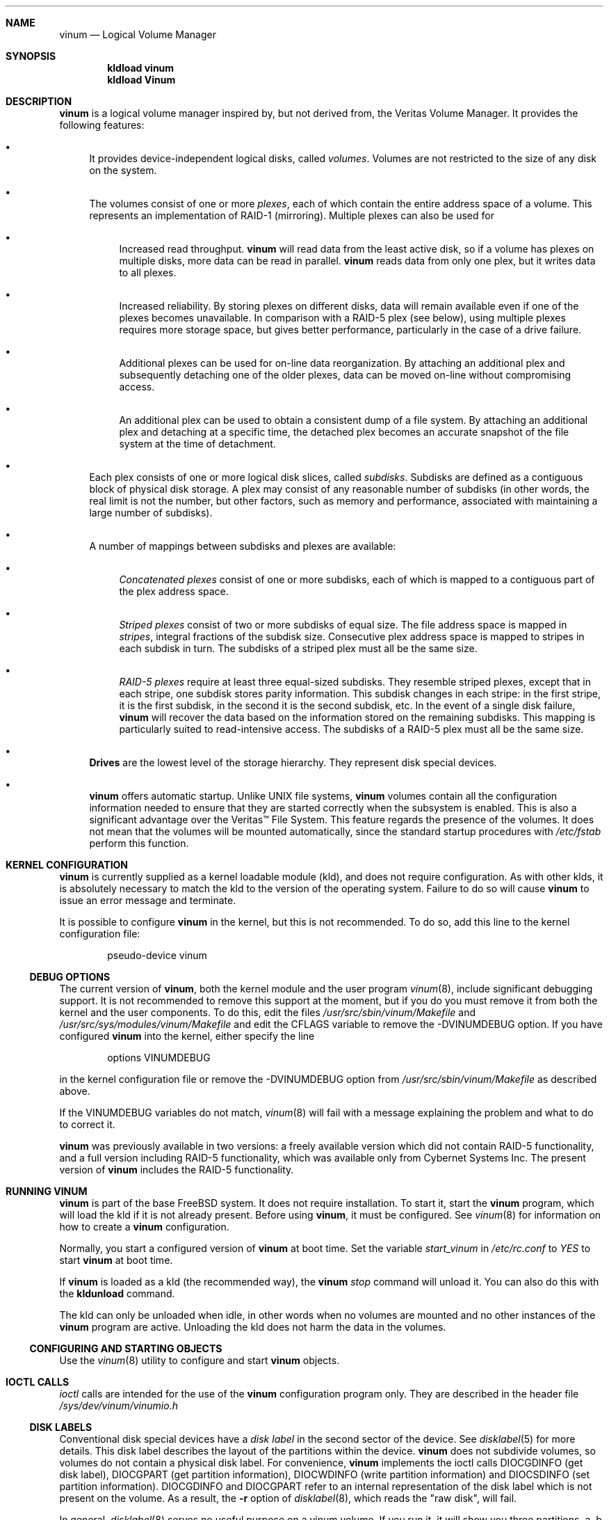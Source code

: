 .\"  Hey, Emacs, edit this file in -*- nroff-fill -*- mode
.\"-
.\" Copyright (c) 1997, 1998
.\"	Nan Yang Computer Services Limited.  All rights reserved.
.\"
.\"  This software is distributed under the so-called ``Berkeley
.\"  License'':
.\"
.\" Redistribution and use in source and binary forms, with or without
.\" modification, are permitted provided that the following conditions
.\" are met:
.\" 1. Redistributions of source code must retain the above copyright
.\"    notice, this list of conditions and the following disclaimer.
.\" 2. Redistributions in binary form must reproduce the above copyright
.\"    notice, this list of conditions and the following disclaimer in the
.\"    documentation and/or other materials provided with the distribution.
.\" 3. All advertising materials mentioning features or use of this software
.\"    must display the following acknowledgement:
.\"	This product includes software developed by Nan Yang Computer
.\"      Services Limited.
.\" 4. Neither the name of the Company nor the names of its contributors
.\"    may be used to endorse or promote products derived from this software
.\"    without specific prior written permission.
.\"  
.\" This software is provided ``as is'', and any express or implied
.\" warranties, including, but not limited to, the implied warranties of
.\" merchantability and fitness for a particular purpose are disclaimed.
.\" In no event shall the company or contributors be liable for any
.\" direct, indirect, incidental, special, exemplary, or consequential
.\" damages (including, but not limited to, procurement of substitute
.\" goods or services; loss of use, data, or profits; or business
.\" interruption) however caused and on any theory of liability, whether
.\" in contract, strict liability, or tort (including negligence or
.\" otherwise) arising in any way out of the use of this software, even if
.\" advised of the possibility of such damage.
.\"
.\" $FreeBSD$
.\"
.Dd 5 October 1999
.Dt vinum 4
.Sh NAME
.Nm vinum
.Nd Logical Volume Manager
.Sh SYNOPSIS
.Cd "kldload vinum"
.Cd "kldload Vinum"
.Sh DESCRIPTION
.Nm
is a logical volume manager inspired by, but not derived from, the Veritas
Volume Manager.  It provides the following features:
.Bl -bullet
.It
It provides device-independent logical disks, called \fIvolumes\fP.  Volumes are
not restricted to the size of any disk on the system.
.It
The volumes consist of one or more \fIplexes\fP, each of which contain the
entire address space of a volume.  This represents an implementation of RAID-1
(mirroring).  Multiple plexes can also be used for
.\" XXX What about sparse plexes?  Do we want them?
.if t .sp
.Bl -bullet
.It
Increased read throughput.
.Nm
will read data from the least active disk, so if a volume has plexes on multiple
disks, more data can be read in parallel.
.Nm
reads data from only one plex, but it writes data to all plexes.
.It
Increased reliability.  By storing plexes on different disks, data will remain
available even if one of the plexes becomes unavailable.  In comparison with a
RAID-5 plex (see below), using multiple plexes requires more storage space, but
gives better performance, particularly in the case of a drive failure.
.It
Additional plexes can be used for on-line data reorganization.  By attaching an
additional plex and subsequently detaching one of the older plexes, data can be
moved on-line without compromising access.
.It
An additional plex can be used to obtain a consistent dump of a file system.  By
attaching an additional plex and detaching at a specific time, the detached plex
becomes an accurate snapshot of the file system at the time of detachment.
.\" Make sure to flush!
.El
.It
Each plex consists of one or more logical disk slices, called \fIsubdisks\fP.
Subdisks are defined as a contiguous block of physical disk storage.  A plex may
consist of any reasonable number of subdisks (in other words, the real limit is
not the number, but other factors, such as memory and performance, associated
with maintaining a large number of subdisks).
.It
A number of mappings between subdisks and plexes are available:
.Bl -bullet
.It
\fIConcatenated plexes\fP\| consist of one or more subdisks, each of which
is mapped to a contiguous part of the plex address space.
.It
\fIStriped plexes\fP\| consist of two or more subdisks of equal size.  The file
address space is mapped in \fIstripes\fP, integral fractions of the subdisk
size.  Consecutive plex address space is mapped to stripes in each subdisk in
.if n turn.
.if t \{\
turn.
.ig
.\" FIXME
.br
.ne 1.5i
.PS
move right 2i
down
SD0: box
SD1: box
SD2: box

"plex 0" at SD0.n+(0,.2)
"subdisk 0" rjust at SD0.w-(.2,0)
"subdisk 1" rjust at SD1.w-(.2,0)
"subdisk 2" rjust at SD2.w-(.2,0)
.PE
..
.\}
The subdisks of a striped plex must all be the same size.
.It
\fIRAID-5 plexes\fP\| require at least three equal-sized subdisks.  They
resemble striped plexes, except that in each stripe, one subdisk stores parity
information.  This subdisk changes in each stripe: in the first stripe, it is the
first subdisk, in the second it is the second subdisk, etc.  In the event of a
single disk failure,
.Nm
will recover the data based on the information stored on the remaining subdisks.
This mapping is particularly suited to read-intensive access.  The subdisks of a
RAID-5 plex must all be the same size.
.\" Make sure to flush!
.El
.It
.Nm Drives
are the lowest level of the storage hierarchy.  They represent disk special
devices.
.It
.Nm
offers automatic startup.  Unlike UNIX file systems,
.Nm
volumes contain all the configuration information needed to ensure that they are
started correctly when the subsystem is enabled.  This is also a significant
advantage over the Veritas\(tm File System.  This feature regards the presence
of the volumes.  It does not mean that the volumes will be mounted
automatically, since the standard startup procedures with
.Pa /etc/fstab 
perform this function.
.El
.Sh KERNEL CONFIGURATION
.Nm
is currently supplied as a kernel loadable module (kld), and does not require
configuration.  As with other klds, it is absolutely necessary to match the kld
to the version of the operating system.  Failure to do so will cause
.Nm
to issue an error message and terminate.
.Pp
It is possible to configure
.Nm
in the kernel, but this is not recommended.  To do so, add this line to the
kernel configuration file:
.Bd -literal -offset indent
pseudo-device	vinum
.Ed
.Pp
.Ss DEBUG OPTIONS
The current version of
.Nm vinum ,
both the kernel module and the user program
.Xr vinum 8 ,
include significant debugging support.  It is not recommended to remove
this support at the moment, but if you do you must remove it from both the
kernel and the user components.  To do this, edit the files
.Pa /usr/src/sbin/vinum/Makefile
and
.Pa /usr/src/sys/modules/vinum/Makefile
and edit the CFLAGS variable to remove the -DVINUMDEBUG option.  If you have
configured
.Nm
into the kernel, either specify the line
.Bd -literal -offset indent
options		VINUMDEBUG
.Ed
.Pp
in the kernel configuration file or remove the -DVINUMDEBUG option from
.Pa /usr/src/sbin/vinum/Makefile
as described above.
.Pp
If the VINUMDEBUG variables do not match,
.Xr vinum 8
will fail with a message
explaining the problem and what to do to correct it.
.Pp
.Nm
was previously available in two versions: a freely available version which did
not contain RAID-5 functionality, and a full version including RAID-5
functionality, which was available only from Cybernet Systems Inc.  The present
version of
.Nm
includes the RAID-5 functionality.
.Sh RUNNING VINUM
.Nm
is part of the base FreeBSD system.  It does not require installation.
To start it, start the
.Nm vinum
program, which will load the kld if it is not already present.
Before using
.Nm vinum ,
it must be configured.  See
.Xr vinum 8
for information on how to create a
.Nm
configuration.
.Pp
Normally, you start a configured version of
.Nm
at boot time.  Set the variable
.Ar start_vinum
in
.Pa /etc/rc.conf
to
.Ar YES
to start
.Nm
at boot time.
.Pp
If
.Nm
is loaded as a kld (the recommended way), the
.Nm vinum Ar stop
command will unload it.  You can also do this with the
.Nm kldunload
command.
.Pp
The kld can only be unloaded when idle, in other words when no volumes are
mounted and no other instances of the
.Nm
program are active.  Unloading the kld does not harm the data in the volumes.
.Ss CONFIGURING AND STARTING OBJECTS
Use the
.Xr vinum 8
utility to configure and start
.Nm 
objects.
.Sh IOCTL CALLS
.Pa ioctl
calls are intended for the use of the
.Nm
configuration program only.  They are described in the header file
.Pa /sys/dev/vinum/vinumio.h
.Ss DISK LABELS
Conventional disk special devices have a
.Em disk label
in the second sector of the device.  See
.Xr disklabel 5
for more details.  This disk label describes the layout of the partitions within
the device.
.Nm
does not subdivide volumes, so volumes do not contain a physical disk label.
For convenience,
.Nm
implements the ioctl calls DIOCGDINFO (get disk label), DIOCGPART (get partition
information), DIOCWDINFO (write partition information) and DIOCSDINFO (set
partition information).  DIOCGDINFO and DIOCGPART refer to an internal
representation of the disk label which is not present on the volume.  As a
result, the
.Fl r
option of
.Xr disklabel 8 ,
which reads the 
.if t ``raw disk'', 
.if n "raw disk", 
will fail.
.Pp
In general, 
.Xr disklabel 8
serves no useful purpose on a vinum volume.  If you run it, it will show you
three partitions, a, b and c, all the same except for the fstype, for example:
.br
.ne 1i
.Bd -literal -offset
3 partitions:
#        size   offset    fstype   [fsize bsize bps/cpg]
  a:     2048        0    4.2BSD     1024  8192     0   # (Cyl.    0 - 0)
  b:     2048        0      swap                        # (Cyl.    0 - 0)
  c:     2048        0    unused        0     0         # (Cyl.    0 - 0)
.Ed
.Pp
.Nm
ignores the DIOCWDINFO and DIOCSDINFO ioctls, since there is nothing to change.
As a result, any attempt to modify the disk label will be silently ignored.
.Sh MAKING FILE SYSTEMS
Since
.Nm
volumes do not contain partitions, the names do not need to conform to the
standard rules for naming disk partitions.  For a physical disk partition, the
last letter of the device name specifies the partition identifier (a to h).
.Nm
volumes need not conform to this convention, but if they do not,
.Nm newfs
will complain that it cannot determine the partition.  To solve this problem,
use the
.Fl v
flag to
.Nm newfs .
For example, if you have a volume
.Pa concat ,
use the following command to create a ufs file system on it:
.Pp
.Bd -literal
  # newfs -v /dev/vinum/rconcat
.Ed
.Pp
As with other file systems, you perform the
.Nm newfs
command on the raw device, not the block device.
.Sh OBJECT NAMING
.Nm
assigns default names to plexes and subdisks, although they may be overridden.
We do not recommend overriding the default names.  Experience with the
.if t Veritas\(tm
.if n Veritas(tm)
volume manager, which allows arbitary naming of objects, has shown that this
flexibility does not bring a significant advantage, and it can cause confusion.
.sp
Names may contain any non-blank character, but it is recommended to restrict
them to letters, digits and the underscore characters.  The names of volumes,
plexes and subdisks may be up to 64 characters long, and the names of drives may
up to 32 characters long.  When choosing volume and plex names, bear in mind
that automatically generated plex and subdisk names are longer than the name
from which they are derived.
.Bl -bullet 
.It
When
.Xr vinum 8
creates or deletes objects, it creates a directory
.Pa /dev/vinum ,
in which it makes device entries for each volume it finds.  It also creates 
subdirectories,
.Pa /dev/vinum/plex ,
.Pa /dev/vinum/sd 
and 
.Pa /dev/vinum/rsd ,
in which it stores device entries for the plexes and subdisks.  
.Pa /dev/vinum/sd
contains block device entries, while
.Pa /dev/vinum/rsd
contains character device entries.  In addition, it creates two more
directories,
.Pa /dev/vinum/vol
and
.Pa /dev/vinum/drive ,
in which it stores hierarchical information for volumes and drives.
.It
In addition,
.Nm
creates three super-devices,
.Pa /dev/vinum/control ,
.Pa /dev/vinum/Control
and
.Pa /dev/vinum/controld .
.Pa /dev/vinum/control
is used by
.Xr vinum 8
when it has been compiled without the VINUMDEBUG option, 
.Pa /dev/vinum/Control
is used by
.Xr vinum 8
when it has been compiled with the VINUMDEBUG option, 
and
.Pa /dev/vinum/controld
is used by the 
.Nm
daemon.  The two control devices for
.Xr vinum 8
are used to synchronize the debug status of kernel and user modules.
.It
Unlike 
.Nm UNIX
drives,
.Nm
volumes are not subdivided into partitions, and thus do not contain a disk
label.  Unfortunately, this confuses a number of utilities, notably
.Nm newfs ,
which normally tries to interpret the last letter of a
.Nm
volume name as a partition identifier.  If you use a volume name which does not
end in the letters
.Ar a
to
.Ar c ,
you must use the
.Fl v 
flag to
.Nm newfs
in order to tell it to ignore this convention.
.\"
.It 
Plexes do not need to be assigned explicit names.  By default, a plex name is
the name of the volume followed by the letters \f(CW.p\fR and the number of the
plex.  For example, the plexes of volume
.Ar vol3
are called
.Ar vol3.p0 ,
.Ar vol3.p1
and so on.  These names can be overridden, but it is not recommended.
.br
.It
Like plexes, subdisks are assigned names automatically, and explicit naming is
discouraged.  A subdisk name is the name of the plex followed by the letters
\f(CW\&.s\fR and a number identifying the subdisk.  For example, the subdisks of
plex
.Ar vol3.p0
are called
.Ar vol3.p0.s0 ,
.Ar vol3.p0.s1
and so on.
.br
.It
By contrast, 
.Nm drives
must be named.  This makes it possible to move a drive to a different location
and still recognize it automatically.  Drive names may be up to 32 characters
long.
.El
.Pp
EXAMPLE
.Pp
Assume the 
.Nm
objects described in the section CONFIGURATION FILE in
.Xr vinum 8 .
The directory
.Ar /dev/vinum
looks like:
.Bd -literal -offset indent
# ls -lR /dev/vinum/ /dev/rvinum
total 5
brwxr-xr--  1 root  wheel   25,   2 Mar 30 16:08 concat
brwx------  1 root  wheel   25, 0x40000000 Mar 30 16:08 control
brwx------  1 root  wheel   25, 0x40000001 Mar 30 16:08 controld
drwxrwxrwx  2 root  wheel       512 Mar 30 16:08 drive
drwxrwxrwx  2 root  wheel       512 Mar 30 16:08 plex
drwxrwxrwx  2 root  wheel       512 Mar 30 16:08 rvol
drwxrwxrwx  2 root  wheel       512 Mar 30 16:08 sd
brwxr-xr--  1 root  wheel   25,   3 Mar 30 16:08 strcon
brwxr-xr--  1 root  wheel   25,   1 Mar 30 16:08 stripe
brwxr-xr--  1 root  wheel   25,   0 Mar 30 16:08 tinyvol
drwxrwxrwx  7 root  wheel       512 Mar 30 16:08 vol
brwxr-xr--  1 root  wheel   25,   4 Mar 30 16:08 vol5

/dev/vinum/drive:
total 0
brw-r-----  1 root  operator    4,  15 Oct 21 16:51 drive2
brw-r-----  1 root  operator    4,  31 Oct 21 16:51 drive4

/dev/vinum/plex:
total 0
brwxr-xr--  1 root  wheel   25, 0x10000002 Mar 30 16:08 concat.p0
brwxr-xr--  1 root  wheel   25, 0x10010002 Mar 30 16:08 concat.p1
brwxr-xr--  1 root  wheel   25, 0x10000003 Mar 30 16:08 strcon.p0
brwxr-xr--  1 root  wheel   25, 0x10010003 Mar 30 16:08 strcon.p1
brwxr-xr--  1 root  wheel   25, 0x10000001 Mar 30 16:08 stripe.p0
brwxr-xr--  1 root  wheel   25, 0x10000000 Mar 30 16:08 tinyvol.p0
brwxr-xr--  1 root  wheel   25, 0x10000004 Mar 30 16:08 vol5.p0
brwxr-xr--  1 root  wheel   25, 0x10010004 Mar 30 16:08 vol5.p1

/dev/vinum/rvol:
total 0
crwxr-xr--  1 root  wheel   91,   2 Mar 30 16:08 concat
crwxr-xr--  1 root  wheel   91,   3 Mar 30 16:08 strcon
crwxr-xr--  1 root  wheel   91,   1 Mar 30 16:08 stripe
crwxr-xr--  1 root  wheel   91,   0 Mar 30 16:08 tinyvol
crwxr-xr--  1 root  wheel   91,   4 Mar 30 16:08 vol5

/dev/vinum/sd:
total 0
brwxr-xr--  1 root  wheel   25, 0x20000002 Mar 30 16:08 concat.p0.s0
brwxr-xr--  1 root  wheel   25, 0x20100002 Mar 30 16:08 concat.p0.s1
brwxr-xr--  1 root  wheel   25, 0x20010002 Mar 30 16:08 concat.p1.s0
brwxr-xr--  1 root  wheel   25, 0x20000003 Mar 30 16:08 strcon.p0.s0
brwxr-xr--  1 root  wheel   25, 0x20100003 Mar 30 16:08 strcon.p0.s1
brwxr-xr--  1 root  wheel   25, 0x20010003 Mar 30 16:08 strcon.p1.s0
brwxr-xr--  1 root  wheel   25, 0x20110003 Mar 30 16:08 strcon.p1.s1
brwxr-xr--  1 root  wheel   25, 0x20000001 Mar 30 16:08 stripe.p0.s0
brwxr-xr--  1 root  wheel   25, 0x20100001 Mar 30 16:08 stripe.p0.s1
brwxr-xr--  1 root  wheel   25, 0x20000000 Mar 30 16:08 tinyvol.p0.s0
brwxr-xr--  1 root  wheel   25, 0x20100000 Mar 30 16:08 tinyvol.p0.s1
brwxr-xr--  1 root  wheel   25, 0x20000004 Mar 30 16:08 vol5.p0.s0
brwxr-xr--  1 root  wheel   25, 0x20100004 Mar 30 16:08 vol5.p0.s1
brwxr-xr--  1 root  wheel   25, 0x20010004 Mar 30 16:08 vol5.p1.s0
brwxr-xr--  1 root  wheel   25, 0x20110004 Mar 30 16:08 vol5.p1.s1

/dev/vinum/vol:
total 5
brwxr-xr--  1 root  wheel   25,   2 Mar 30 16:08 concat
drwxr-xr-x  4 root  wheel       512 Mar 30 16:08 concat.plex
brwxr-xr--  1 root  wheel   25,   3 Mar 30 16:08 strcon
drwxr-xr-x  4 root  wheel       512 Mar 30 16:08 strcon.plex
brwxr-xr--  1 root  wheel   25,   1 Mar 30 16:08 stripe
drwxr-xr-x  3 root  wheel       512 Mar 30 16:08 stripe.plex
brwxr-xr--  1 root  wheel   25,   0 Mar 30 16:08 tinyvol
drwxr-xr-x  3 root  wheel       512 Mar 30 16:08 tinyvol.plex
brwxr-xr--  1 root  wheel   25,   4 Mar 30 16:08 vol5
drwxr-xr-x  4 root  wheel       512 Mar 30 16:08 vol5.plex

/dev/vinum/vol/concat.plex:
total 2
brwxr-xr--  1 root  wheel   25, 0x10000002 Mar 30 16:08 concat.p0
drwxr-xr-x  2 root  wheel       512 Mar 30 16:08 concat.p0.sd
brwxr-xr--  1 root  wheel   25, 0x10010002 Mar 30 16:08 concat.p1
drwxr-xr-x  2 root  wheel       512 Mar 30 16:08 concat.p1.sd

/dev/vinum/vol/concat.plex/concat.p0.sd:
total 0
brwxr-xr--  1 root  wheel   25, 0x20000002 Mar 30 16:08 concat.p0.s0
brwxr-xr--  1 root  wheel   25, 0x20100002 Mar 30 16:08 concat.p0.s1

/dev/vinum/vol/concat.plex/concat.p1.sd:
total 0
brwxr-xr--  1 root  wheel   25, 0x20010002 Mar 30 16:08 concat.p1.s0

/dev/vinum/vol/strcon.plex:
total 2
brwxr-xr--  1 root  wheel   25, 0x10000003 Mar 30 16:08 strcon.p0
drwxr-xr-x  2 root  wheel       512 Mar 30 16:08 strcon.p0.sd
brwxr-xr--  1 root  wheel   25, 0x10010003 Mar 30 16:08 strcon.p1
drwxr-xr-x  2 root  wheel       512 Mar 30 16:08 strcon.p1.sd

/dev/vinum/vol/strcon.plex/strcon.p0.sd:
total 0
brwxr-xr--  1 root  wheel   25, 0x20000003 Mar 30 16:08 strcon.p0.s0
brwxr-xr--  1 root  wheel   25, 0x20100003 Mar 30 16:08 strcon.p0.s1

/dev/vinum/vol/strcon.plex/strcon.p1.sd:
total 0
brwxr-xr--  1 root  wheel   25, 0x20010003 Mar 30 16:08 strcon.p1.s0
brwxr-xr--  1 root  wheel   25, 0x20110003 Mar 30 16:08 strcon.p1.s1

/dev/vinum/vol/stripe.plex:
total 1
brwxr-xr--  1 root  wheel   25, 0x10000001 Mar 30 16:08 stripe.p0
drwxr-xr-x  2 root  wheel       512 Mar 30 16:08 stripe.p0.sd

/dev/vinum/vol/stripe.plex/stripe.p0.sd:
total 0
brwxr-xr--  1 root  wheel   25, 0x20000001 Mar 30 16:08 stripe.p0.s0
brwxr-xr--  1 root  wheel   25, 0x20100001 Mar 30 16:08 stripe.p0.s1

/dev/vinum/vol/tinyvol.plex:
total 1
brwxr-xr--  1 root  wheel   25, 0x10000000 Mar 30 16:08 tinyvol.p0
drwxr-xr-x  2 root  wheel       512 Mar 30 16:08 tinyvol.p0.sd

/dev/vinum/vol/tinyvol.plex/tinyvol.p0.sd:
total 0
brwxr-xr--  1 root  wheel   25, 0x20000000 Mar 30 16:08 tinyvol.p0.s0
brwxr-xr--  1 root  wheel   25, 0x20100000 Mar 30 16:08 tinyvol.p0.s1

/dev/vinum/vol/vol5.plex:
total 2
brwxr-xr--  1 root  wheel   25, 0x10000004 Mar 30 16:08 vol5.p0
drwxr-xr-x  2 root  wheel       512 Mar 30 16:08 vol5.p0.sd
brwxr-xr--  1 root  wheel   25, 0x10010004 Mar 30 16:08 vol5.p1
drwxr-xr-x  2 root  wheel       512 Mar 30 16:08 vol5.p1.sd

/dev/vinum/vol/vol5.plex/vol5.p0.sd:
total 0
brwxr-xr--  1 root  wheel   25, 0x20000004 Mar 30 16:08 vol5.p0.s0
brwxr-xr--  1 root  wheel   25, 0x20100004 Mar 30 16:08 vol5.p0.s1

/dev/vinum/vol/vol5.plex/vol5.p1.sd:
total 0
brwxr-xr--  1 root  wheel   25, 0x20010004 Mar 30 16:08 vol5.p1.s0
brwxr-xr--  1 root  wheel   25, 0x20110004 Mar 30 16:08 vol5.p1.s1

/dev/rvinum:
crwxr-xr--  1 root  wheel   91,   2 Mar 30 16:08 rconcat
crwxr-xr--  1 root  wheel   91,   3 Mar 30 16:08 rstrcon
crwxr-xr--  1 root  wheel   91,   1 Mar 30 16:08 rstripe
crwxr-xr--  1 root  wheel   91,   0 Mar 30 16:08 rtinyvol
crwxr-xr--  1 root  wheel   91,   4 Mar 30 16:08 rvol5
.Ed
.Pp
In the case of unattached plexes and subdisks, the naming is reversed.  Subdisks
are named after the disk on which they are located, and plexes are named after
the subdisk.  
.\" XXX
.Nm This mapping is still to be determined.
.Ss OBJECT STATES
.Pp
Each
.Nm
object has a \fIstate\fR associated with it. 
.Nm
uses this state to determine the handling of the object.
.Pp
.Ss VOLUME STATES
Volumes may have the following states:
.sp
.Bl -hang -width 14n
.It Li down
The volume is completely inaccessible.
.It Li up
The volume is up and at least partially functional.  Not all plexes may be
available.
.El
.Ss "PLEX STATES"
Plexes may have the following states:
.sp
.ne 1i
.Bl -hang -width 14n
.It Li referenced
A plex entry which has been referenced as part of a volume, but which is
currently not known.
.It Li faulty
A plex which has gone completely down because of I/O errors.
.It Li down
A plex which has been taken down by the administrator.
.It Li initializing
A plex which is being initialized.
.sp
The remaining states represent plexes which are at least partially up.
.It Li corrupt
A plex entry which is at least partially up.  Not all subdisks are available,
and an inconsistency has occurred.  If no other plex is uncorrupted, the volume
is no longer consistent.
.It Li degraded
A RAID-5 plex entry which is accessible, but one subdisk is down, requiring
recovery for many I/O requests.
.It Li flaky
A plex which is really up, but which has a reborn subdisk which we don't
completely trust, and which we don't want to read if we can avoid it.
.It Li up
A plex entry which is completely up.  All subdisks are up.
.El
.sp 2v
.Ss "SUBDISK STATES"
Subdisks can have the following states:
.sp
.ne 1i
.Bl -hang -width 14n
.It Li empty
A subdisk entry which has been created completely.  All fields are correct, and
the disk has been updated, but the on the disk is not valid.
.It Li referenced
A subdisk entry which has been referenced as part of a plex, but which is
currently not known.
.It Li initializing
A subdisk entry which has been created completely and which is currently being
initialized.
.sp
The following states represent invalid data.
.It Li obsolete
A subdisk entry which has been created completely.  All fields are correct, the
config on disk has been updated, and the data was valid, but since then the
drive has been taken down, and as a result updates have been missed.
.It Li stale
A subdisk entry which has been created completely.  All fields are correct, the
disk has been updated, and the data was valid, but since then the drive has been
crashed and updates have been lost.
.sp
The following states represent valid, inaccessible data.
.It Li crashed
A subdisk entry which has been created completely.  All fields are correct, the
disk has been updated, and the data was valid, but since then the drive has gone
down.  No attempt has been made to write to the subdisk since the crash, so the
data is valid.
.It Li down
A subdisk entry which was up, which contained valid data, and which was taken
down by the administrator.  The data is valid.
.It Li reviving
The subdisk is currently in the process of being revived.  We can write but not
read.
.sp
The following states represent accessible subdisks with valid data.
.It Li reborn
A subdisk entry which has been created completely.  All fields are correct, the
disk has been updated, and the data was valid, but since then the drive has gone
down and up again.  No updates were lost, but it is possible that the subdisk
has been damaged.  We won't read from this subdisk if we have a choice.  If this
is the only subdisk which covers this address space in the plex, we set its
state to up under these circumstances, so this status implies that there is
another subdisk to fulfil the request.
.It Li up
A subdisk entry which has been created completely.  All fields are correct, the
disk has been updated, and the data is valid.
.El
.sp 2v
.Ss "DRIVE STATES"
Drives can have the following states:
.sp
.ne 1i
.Bl -hang -width 14n
.It Li referenced
At least one subdisk refers to the drive, but it is not currently accessible to
the system.  No device name is known.
.It Li down
The drive is not accessible.
.It Li up
The drive is up and running.
.El
.sp 2v
.Sh BUGS
.Bl -enum
.It
.Nm
is a new product.  Bugs can be expected.  The configuration mechanism is not yet
fully functional.  If you have difficulties, please look at the section
DEBUGGING PROBLEMS WITH VINUM before reporting problems.
.It
Kernels with the
.Nm
pseudo-device appear to work, but are not supported.  If you have trouble with
this configuration, please first replace the kernel with a non-Vinum
kernel and test with the kld module.
.It
Detection of differences between the version of the kernel and the kld is not
yet implemented.
.It
The RAID-5 functionality is new in FreeBSD 3.3.  Some problems have been
reported with 
.Nm
in combination with soft updates, but these are not reproducible on all
systems.  If you are planning to use
.Nm
in a production environment, please test carefully.
.El
.Sh DEBUGGING PROBLEMS WITH VINUM
.Pp
Solving problems with
.Nm
can be a difficult affair.  This section suggests some approaches.
.Ss Configuration problems
.Pp
It is relatively easy (too easy) to run into problems with the
.Nm
configuration.  If you do, the first thing you should do is stop configuration
updates:
.if t .ps -3
.if t .vs -3
.Bd -literal
# vinum setdaemon 4
.Ed
.if t .vs
.if t .ps
.Pp
This will stop updates and any further corruption of the on-disk configuration.
.Pp
Next, look at the on-disk configuration, using a Bourne-style shell:
.if t .ps -3
.if t .vs -3
.Bd -literal
# rm -f log
# for i in /dev/da0s1h /dev/da1s1h /dev/da2s1h /dev/da3s1h; do
    (dd if=$i skip=8 count=6|tr -d '\e000-\e011\e200-\e377'; echo) >> log
  done
.Ed
.if t .vs
.if t .ps
.Pp
The names of the devices are the names of all
.Nm
slices.  The file
.Pa log
should then contain something like this:
.if t .ps -3
.if t .vs -3
.Bd -literal
IN VINOpanic.lemis.comdrive1}6E7~^K6T^Yfoovolume obj state up
volume src state up
volume raid state down
volume r state down
volume foo state up
plex name obj.p0 state corrupt org concat vol obj
plex name obj.p1 state corrupt org striped 128b vol obj
plex name src.p0 state corrupt org striped 128b vol src
plex name src.p1 state up org concat vol src
plex name raid.p0 state faulty org disorg vol raid
plex name r.p0 state faulty org disorg vol r
plex name foo.p0 state up org concat vol foo
plex name foo.p1 state faulty org concat vol foo
sd name obj.p0.s0 drive drive2 plex obj.p0 state reborn len 409600b driveoffset 265b plexoffset 0b
sd name obj.p0.s1 drive drive4 plex obj.p0 state up len 409600b driveoffset 265b plexoffset 409600b
sd name obj.p1.s0 drive drive1 plex obj.p1 state up len 204800b driveoffset 265b plexoffset 0b
sd name obj.p1.s1 drive drive2 plex obj.p1 state reborn len 204800b driveoffset 409865b plexoffset 128b
sd name obj.p1.s2 drive drive3 plex obj.p1 state up len 204800b driveoffset 265b plexoffset 256b
sd name obj.p1.s3 drive drive4 plex obj.p1 state up len 204800b driveoffset 409865b plexoffset 384b
.Ed
.if t .vs
.if t .ps
.Pp
The first line contains the
.Nm 
label and must start with the text
.Li IN VINO.
It also contains the name of the system.  The exact definition is contained in 
.Pa /usr/src/sys/dev/vinum/vinumvar.h.
The saved configuration starts in the middle of the line with the text
.Li volume obj state up
and starts in sector 9 of the disk.
The rest of the output shows the remainder of the  on-disk configuration.  It
may be necessary to increase the
.Ar count
argument of
.Cm dd
in order to see the complete configuration.
.Pp
The configuration on all disks should be the same.  If this is not the case,
please report the problem with the exact contents of the file
.Pa log .
There is probably little that can be done to recover the on-disk configuration,
but if you keep a copy of the files used to create the objects, you should be
able to re-create them.  The
.Cm create
command does not change the subdisk data, so this will not cause data
corruption.  You may need to use the
.Cm resetconfig
command if you have this kind of trouble.
.Ss Kernel Panics
.Pp
In order to analyse a panic which you suspect comes from
.Nm
you will need to build a debug kernel.  See the online handbook at 
.Pa /usr/share/doc/handbook/kerneldebug.html 
(if installed) or
.Pa http://www.FreeBSD.org/handbook/kerneldebug.html  
for more details of how to do this.
.Pp
Perform the following steps to analyse a
.Nm
problem:
.Bl -enum
.It
Copy the files
.Pa /usr/src/sys/modules/vinum/.gdbinit.crash ,
.Pa /usr/src/sys/modules/vinum/.gdbinit.kernel ,
.Pa /usr/src/sys/modules/vinum/.gdbinit.serial ,
.Pa /usr/src/sys/modules/vinum/.gdbinit.vinum 
and
.Pa /usr/src/sys/modules/vinum/.gdbinit.vinum.paths
to the directory in which you will be performing the analysis, typically
.Pa /var/crash .
.It
Make sure that you build the
.Nm 
module with debugging information.  The standard
.Pa Makefile
builds a module with debugging symbols by default.  If the version of
.Nm
in
.Pa /modules
does not contain symbols, you will not get an error message, but the stack trace
will not show the symbols.  Check the module before starting
.Nm gdb :
.Bd -literal
$ file /modules/vinum.ko 
/modules/vinum.ko: ELF 32-bit LSB shared object, Intel 80386, 
  version 1 (FreeBSD), not stripped
.Ed
.Pp
If the output shows that
.Pa /modules/vinum.ko
is stripped, you will have to find a version which is not.  Usually this will be
either in
.Pa /usr/obj/sys/modules/vinum/vinum.ko
(if you have built
.Nm
with a
.Ar make world )
or
.Pa /usr/src/sys/modules/vinum/vinum.ko
(if you have built
.Nm
in this directory).  Modify the file
.Pa .gdbinit.vinum.paths
accordingly.
.It
Either take a dump or use remote serial
.Cm gdb
to analyse the problem.  To analyse a dump, say
.Pa /var/crash/vmcore.5 ,
link 
.Pa /var/crash/.gdbinit.crash
to 
.Pa /var/crash/.gdbinit
and enter:
.Bd -literal
# cd /var/crash
# gdb -k kernel.debug vmcore.5
.Ed
.Pp
This example assumes that you have installed the correct debug kernel at
.Pa /var/crash/kernel.debug .
If not, substitute the correct name of the debug kernel.
.Pp
To perform remote serial debugging, 
link 
.Pa /var/crash/.gdbinit.serial
to 
.Pa /var/crash/.gdbinit and enter
.Bd -literal
# cd /var/crash
# gdb -k kernel.debug
.Ed
.Pp
In this case, the 
.Pa .gdbinit
file performs the functions necessary to establish connection.  The remote
machine must already be in debug mode: enter the kernel debugger and select
.Nm gdb .
The serial
.Pa .gdbinit
file expects the serial connection to run at 38400 bits per second; if you run
at a different speed, edit the file accordingly (look for the
.Ar remotebaud
specification).
.Pp
The following example shows a remote debugging session using the
.Ar debug
command of
.Xr vinum 8 :
.if t .ps -3
.if t .vs -3
.Bd -literal
GDB 4.16 (i386-unknown-freebsd), Copyright 1996 Free Software Foundation, Inc.
Debugger (msg=0xf1093174 "vinum debug") at ../../i386/i386/db_interface.c:318
318                 in_Debugger = 0;
#1  0xf108d9bc in vinumioctl (dev=0x40001900, cmd=0xc008464b, data=0xf6dedee0 "",
    flag=0x3, p=0xf68b7940) at 
    /usr/src/sys/modules/Vinum/../../dev/Vinum/vinumioctl.c:102
102             Debugger ("vinum debug");
(kgdb) bt
#0  Debugger (msg=0xf0f661ac "vinum debug") at ../../i386/i386/db_interface.c:318
#1  0xf0f60a7c in vinumioctl (dev=0x40001900, cmd=0xc008464b, data=0xf6923ed0 "", 
      flag=0x3, p=0xf688e6c0) at 
      /usr/src/sys/modules/vinum/../../dev/vinum/vinumioctl.c:109
#2  0xf01833b7 in spec_ioctl (ap=0xf6923e0c) at ../../miscfs/specfs/spec_vnops.c:424
#3  0xf0182cc9 in spec_vnoperate (ap=0xf6923e0c) at ../../miscfs/specfs/spec_vnops.c:129
#4  0xf01eb3c1 in ufs_vnoperatespec (ap=0xf6923e0c) at ../../ufs/ufs/ufs_vnops.c:2312
#5  0xf017dbb1 in vn_ioctl (fp=0xf1007ec0, com=0xc008464b, data=0xf6923ed0 "", 
      p=0xf688e6c0) at vnode_if.h:395
#6  0xf015dce0 in ioctl (p=0xf688e6c0, uap=0xf6923f84) at ../../kern/sys_generic.c:473
#7  0xf0214c0b in syscall (frame={tf_es = 0x27, tf_ds = 0x27, tf_edi = 0xefbfcff8, 
      tf_esi = 0x1, tf_ebp = 0xefbfcf90, tf_isp = 0xf6923fd4, tf_ebx = 0x2, 
      tf_edx = 0x804b614, tf_ecx = 0x8085d10, tf_eax = 0x36, tf_trapno = 0x7,
      tf_err = 0x2, tf_eip = 0x8060a34, tf_cs = 0x1f, tf_eflags = 0x286, 
      tf_esp = 0xefbfcf78, tf_ss = 0x27}) at ../../i386/i386/trap.c:1100
#8  0xf020a1fc in Xint0x80_syscall ()
#9  0x804832d in ?? ()
#10 0x80482ad in ?? ()
#11 0x80480e9 in ?? ()
.Ed
.if t .vs
.if t .ps
.Pp
When entering from the debugger, it's important that the source of frame 1
(listed by the
.Pa .gdbinit
file at the top of the example) contains the text
.if t .ps -3
.if t .vs -3
.Bd -literal
Debugger ("vinum debug");
.Ed
.if t .vs
.if t .ps
.Pp
This is an indication that the address specifications are correct.  If you get
some other output, your symbols and the kernel module are out of sync, and the
trace will be meaningless.
.El
.Pp
For an initial investigation, the most important information is the output of
the
.Nm bt
(backtrace) command above.
.Ss Reporting problems with Vinum
.Pp
If you find any bugs in
.Nm vinum ,
please report them to Greg Lehey <grog@lemis.com>.  Supply the following
information:
.Pp
.Bl -bullet
.It
The output of the
.Nm vinum list
command.
.It
Any messages printed in
.Pa /var/log/messages .
All such messages will be identified by the text
.Nm
at the beginning.
.It
If you have a panic, a stack trace as described above.
.El
.Sh AUTHOR
.An Greg Lehey Aq grog@lemis.com .
.Sh HISTORY
.Nm vinum
first appeared in FreeBSD 3.0.  The RAID-5 component of
.Nm
was developed by Cybernet Inc. 
.Pa www.cybernet.com
for its NetMAX product.
.Sh SEE ALSO
.Xr vinum 8 ,
.Xr disklabel 5 ,
.Xr disklabel 8 ,
.Xr newfs 8 .

